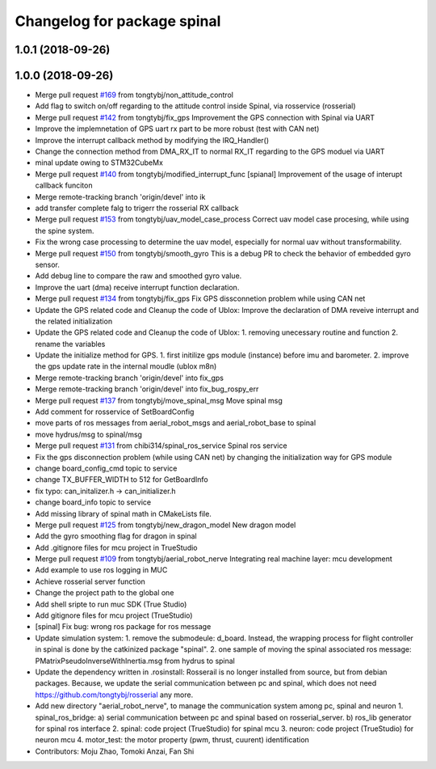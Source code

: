 ^^^^^^^^^^^^^^^^^^^^^^^^^^^^
Changelog for package spinal
^^^^^^^^^^^^^^^^^^^^^^^^^^^^

1.0.1 (2018-09-26)
------------------

1.0.0 (2018-09-26)
------------------
* Merge pull request `#169 <https://github.com/tongtybj/aerial_robot/issues/169>`_ from tongtybj/non_attitude_control
* Add flag to switch on/off regarding to the attitude control inside Spinal, via rosservice (rosserial)
* Merge pull request `#142 <https://github.com/tongtybj/aerial_robot/issues/142>`_ from tongtybj/fix_gps
  Improvement the GPS connection with Spinal via UART
* Improve the implemnetation of GPS uart rx part to be more robust (test with CAN net)
* Improve the interrupt callback method by modifying the IRQ_Handler()
* Change the connection method from DMA_RX_IT to normal RX_IT regarding to the GPS moduel via UART
* minal update owing to STM32CubeMx
* Merge pull request `#140 <https://github.com/tongtybj/aerial_robot/issues/140>`_ from tongtybj/modified_interrupt_func
  [spianal] Improvement of the usage of interupt callback funciton
* Merge remote-tracking branch 'origin/devel' into ik
* add transfer complete falg to trigerr the rosserial RX callback
* Merge pull request `#153 <https://github.com/tongtybj/aerial_robot/issues/153>`_ from tongtybj/uav_model_case_process
  Correct uav model case procesing, while using the spine system.
* Fix the wrong case processing to determine the uav model, especially for normal uav without transformability.
* Merge pull request `#150 <https://github.com/tongtybj/aerial_robot/issues/150>`_ from tongtybj/smooth_gyro
  This is a debug PR to check the behavior of embedded gyro sensor.
* Add debug line to compare the raw and smoothed gyro value.
* Improve the uart (dma) receive interrupt function declaration.
* Merge pull request `#134 <https://github.com/tongtybj/aerial_robot/issues/134>`_ from tongtybj/fix_gps
  Fix GPS dissconnetion problem while using CAN net
* Update the GPS related code and Cleanup the code of Ublox:
  Improve the declaration of DMA reveive interrupt and the related initialization
* Update the GPS related code and Cleanup the code of Ublox:
  1. removing unecessary routine and function
  2. rename the variables
* Update the initialize method for GPS.
  1. first initilize gps module (instance) before imu and barometer.
  2. improve the gps update rate in the internal moudle (ublox m8n)
* Merge remote-tracking branch 'origin/devel' into fix_gps
* Merge remote-tracking branch 'origin/devel' into fix_bug_rospy_err
* Merge pull request `#137 <https://github.com/tongtybj/aerial_robot/issues/137>`_ from tongtybj/move_spinal_msg
  Move spinal msg
* Add comment for rosservice of SetBoardConfig
* move parts of ros messages from aerial_robot_msgs and aerial_robot_base to spinal
* move hydrus/msg to spinal/msg
* Merge pull request `#131 <https://github.com/tongtybj/aerial_robot/issues/131>`_ from chibi314/spinal_ros_service
  Spinal ros service
* Fix the gps disconnection problem (while using CAN net) by changing the initialization way for GPS module
* change board_config_cmd topic to service
* change TX_BUFFER_WIDTH to 512 for GetBoardInfo
* fix typo: can_initalizer.h -> can_initializer.h
* change board_info topic to service
* Add missing library of spinal math in CMakeLists file.
* Merge pull request `#125 <https://github.com/tongtybj/aerial_robot/issues/125>`_ from tongtybj/new_dragon_model
  New dragon model
* Add the gyro smoothing flag for dragon in spinal
* Add .gitignore files for mcu project in TrueStudio
* Merge pull request `#109 <https://github.com/tongtybj/aerial_robot/issues/109>`_ from tongtybj/aerial_robot_nerve
  Integrating real machine layer: mcu development
* Add example to use ros logging in MUC
* Achieve rosserial server function
* Change the project path to the global one
* Add shell sripte to run muc SDK (True Studio)
* Add gitignore files for mcu project (TrueStudio)
* [spinal] Fix bug: wrong ros package for ros message
* Update simulation system:
  1. remove the submodeule: d_board. Instead, the wrapping process for flight controller in spinal is done by the catkinized package "spinal".
  2. one sample of moving the spinal associated ros message: PMatrixPseudoInverseWithInertia.msg from hydrus to spinal
* Update the dependency written in .rosinstall:
  Rosserail is no longer installed from source, but from debian packages.
  Because, we update the serial communication between pc and spinal, which does not need https://github.com/tongtybj/rosserial any more.
* Add new directory "aerial_robot_nerve", to manage the communication system among pc, spinal and neuron
  1. spinal_ros_bridge:
  a) serial communication between pc and spinal based on rosserial_server.
  b) ros_lib generator for spinal ros interface
  2. spinal: code project (TrueStudio) for spinal mcu
  3. neuron: code project (TrueStudio) for neuron mcu
  4. motor_test: the motor property (pwm, thrust, cuurent) identification
* Contributors: Moju Zhao, Tomoki Anzai, Fan Shi
